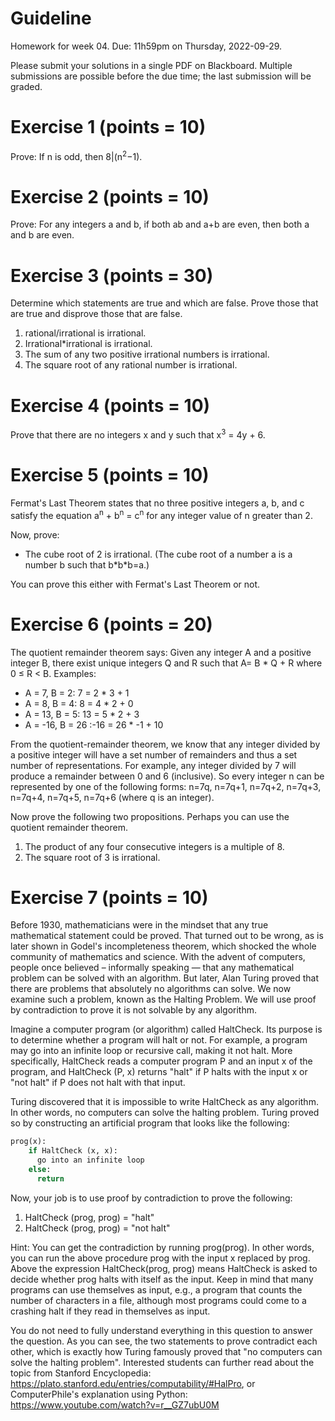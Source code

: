 * Guideline

 Homework for week 04. Due: 11h59pm on Thursday, 2022-09-29. 

 Please submit your solutions in a single PDF on Blackboard. Multiple submissions are possible before the due time; the last submission will be graded. 



 
* Exercise 1 (points = 10)

  Prove: If n is odd, then 8|(n^2−1).


* Exercise 2 (points = 10)

  Prove: For any integers a and b, if both ab and a+b are even, then both a and b are even.


* Exercise 3 (points = 30)

  Determine which statements are true and which are false. Prove those that are true
and disprove those that are false. 

1. rational/irrational is irrational.
2. Irrational*irrational is irrational.   
3. The sum of any two positive irrational numbers is irrational.
4. The square root of any rational number is irrational.


  

  


* Exercise 4 (points = 10)

  Prove that there are no integers x and y such that x^3 = 4y + 6.



* Exercise 5 (points = 10)

 Fermat's Last Theorem states that no three positive integers a, b, and c satisfy the equation a^n + b^n = c^n for any integer value of n greater than 2.

  
Now, prove:
- The cube root of 2 is irrational. (The cube root of a number a is a number b such that b*b*b=a.)

You can prove this either with Fermat's Last Theorem or not. 



  
* Exercise 6 (points = 20)

The quotient remainder theorem says:
Given any integer A and a positive integer B, there exist unique integers Q and R such that A= B * Q + R where 0 ≤ R < B. Examples:
- A = 7, B = 2: 7 = 2 * 3 + 1
- A = 8, B = 4: 8 = 4 * 2 + 0
- A = 13, B = 5: 13 = 5 * 2 + 3
- A = -16, B = 26 :-16 = 26 * -1 + 10

From the quotient-remainder theorem, we know that any integer divided by a positive integer will have a set number of remainders and thus a set number of representations. For example, any integer divided by 7 will produce a remainder between 0 and 6 (inclusive). So every integer n  can be represented by one of the following forms: n=7q, n=7q+1, n=7q+2, n=7q+3, n=7q+4, n=7q+5, n=7q+6 (where q is an integer). 

Now prove the following two propositions. Perhaps you can use the quotient remainder theorem.

1. The product of any four consecutive integers is a multiple of 8. 
2. The square root of 3 is irrational.
  



* Exercise 7 (points = 10)


Before 1930, mathematicians were in the mindset that any true mathematical statement could be proved. That turned out to be wrong, as is later shown in Godel's incompleteness theorem, which shocked the whole community of mathematics and science. With the advent of computers, people once believed -- informally speaking --- that any mathematical problem can be solved with an algorithm. But later, Alan Turing proved that there are problems that absolutely no algorithms can solve. We now examine such a problem, known as the Halting Problem. We will use proof by contradiction to prove it is not solvable by any algorithm. 

Imagine a computer program (or algorithm) called HaltCheck. Its purpose is to determine whether a program will halt or not. For example, a program may go into an infinite loop or recursive call, making it not halt. More specifically, HaltCheck  reads a computer program P and an input x of the program, and HaltCheck (P, x) returns "halt"  if P halts with the input x or "not halt" if P does not halt with that input.


Turing discovered that it is impossible to write HaltCheck as any algorithm. In other words, no computers can solve the halting problem. Turing proved so by constructing an artificial program that looks like the following:


#+BEGIN_SRC python
prog(x):
    if HaltCheck (x, x):
      go into an infinite loop
    else:
      return
#+END_SRC



Now, your job is to use proof by contradiction to prove the following:

1. HaltCheck (prog, prog) = "halt"
2. HaltCheck (prog, prog) = "not halt"

Hint: You can get the contradiction by running prog(prog). In other words, you can run the above procedure prog with the input x replaced by prog. Above the expression HaltCheck(prog, prog)  means HaltCheck is asked to decide whether prog halts with itself as the input. Keep in mind that many programs can use themselves as input, e.g., a program that counts the number of characters in a file, although most programs could come to a crashing halt if they read in themselves as input. 

You do not need to fully understand everything in this question to answer the question. As you can see, the two statements to prove contradict each other, which is exactly how Turing famously proved that "no computers can solve the halting problem". Interested students can further read about the topic from Stanford Encyclopedia: https://plato.stanford.edu/entries/computability/#HalPro,   or ComputerPhile's explanation using Python: https://www.youtube.com/watch?v=r__GZ7ubU0M

